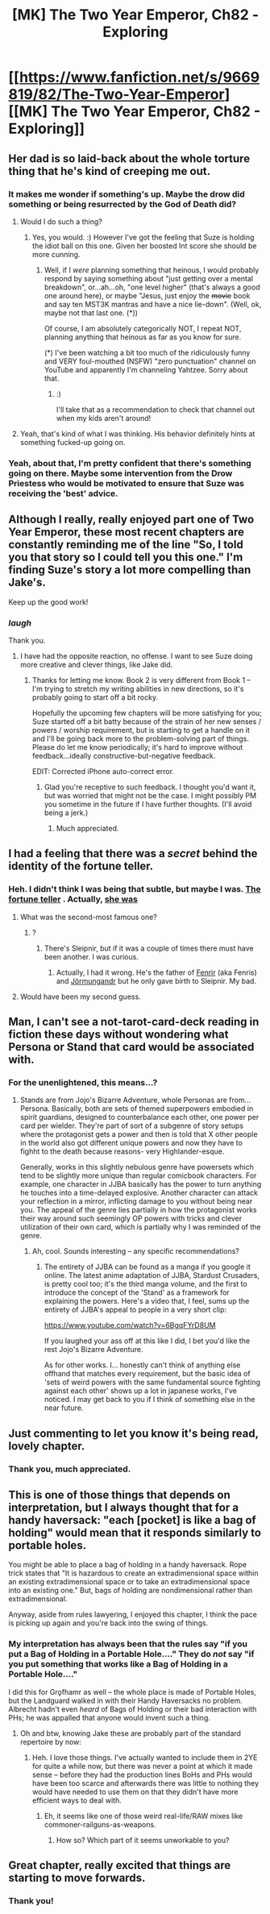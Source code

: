 #+TITLE: [MK] The Two Year Emperor, Ch82 - Exploring

* [[https://www.fanfiction.net/s/9669819/82/The-Two-Year-Emperor][[MK] The Two Year Emperor, Ch82 - Exploring]]
:PROPERTIES:
:Author: eaglejarl
:Score: 21
:DateUnix: 1421537073.0
:DateShort: 2015-Jan-18
:END:

** Her dad is so laid-back about the whole torture thing that he's kind of creeping me out.
:PROPERTIES:
:Author: CeruleanTresses
:Score: 6
:DateUnix: 1421618747.0
:DateShort: 2015-Jan-19
:END:

*** It makes me wonder if something's up. Maybe the drow did something or being resurrected by the God of Death did?
:PROPERTIES:
:Author: AmyWarlock
:Score: 3
:DateUnix: 1421622875.0
:DateShort: 2015-Jan-19
:END:

**** Would I do such a thing?
:PROPERTIES:
:Author: eaglejarl
:Score: 3
:DateUnix: 1421628212.0
:DateShort: 2015-Jan-19
:END:

***** Yes, you would. :) However I've got the feeling that Suze is holding the idiot ball on this one. Given her boosted Int score she should be more cunning.
:PROPERTIES:
:Author: MoralRelativity
:Score: 3
:DateUnix: 1421713516.0
:DateShort: 2015-Jan-20
:END:

****** Well, if I /were/ planning something that heinous, I would probably respond by saying something about "just getting over a mental breakdown", or...ah...oh, "one level higher" (that's always a good one around here), or maybe "Jesus, just enjoy the +movie+ book and say ten MST3K mantras and have a nice lie-down". (Well, ok, maybe not that last one. (*))

Of course, I am absolutely categorically NOT, I repeat NOT, planning anything that heinous as far as you know for sure.

(*) I've been watching a bit too much of the ridiculously funny and VERY foul-mouthed (NSFW) "zero punctuation" channel on YouTube and apparently I'm channeling Yahtzee. Sorry about that.
:PROPERTIES:
:Author: eaglejarl
:Score: 3
:DateUnix: 1421732498.0
:DateShort: 2015-Jan-20
:END:

******* :)

I'll take that as a recommendation to check that channel out when my kids aren't around!
:PROPERTIES:
:Author: MoralRelativity
:Score: 1
:DateUnix: 1421734354.0
:DateShort: 2015-Jan-20
:END:


**** Yeah, that's kind of what I was thinking. His behavior definitely hints at something fucked-up going on.
:PROPERTIES:
:Author: CeruleanTresses
:Score: 2
:DateUnix: 1421632455.0
:DateShort: 2015-Jan-19
:END:


*** Yeah, about that, I'm pretty confident that there's something going on there. Maybe some intervention from the Drow Priestess who would be motivated to ensure that Suze was receiving the 'best' advice.
:PROPERTIES:
:Author: MoralRelativity
:Score: 2
:DateUnix: 1421713396.0
:DateShort: 2015-Jan-20
:END:


** Although I really, really enjoyed part one of Two Year Emperor, these most recent chapters are constantly reminding me of the line "So, I told you that story so I could tell you this one." I'm finding Suze's story a lot more compelling than Jake's.

Keep up the good work!
:PROPERTIES:
:Author: SkeevePlowse
:Score: 6
:DateUnix: 1421621186.0
:DateShort: 2015-Jan-19
:END:

*** /laugh/

Thank you.
:PROPERTIES:
:Author: eaglejarl
:Score: 1
:DateUnix: 1421625746.0
:DateShort: 2015-Jan-19
:END:

**** I have had the opposite reaction, no offense. I want to see Suze doing more creative and clever things, like Jake did.
:PROPERTIES:
:Author: chaosmosis
:Score: 1
:DateUnix: 1421723748.0
:DateShort: 2015-Jan-20
:END:

***** Thanks for letting me know. Book 2 is very different from Book 1 -- I'm trying to stretch my writing abilities in new directions, so it's probably going to start off a bit rocky.

Hopefully the upcoming few chapters will be more satisfying for you; Suze started off a bit batty because of the strain of her new senses / powers / worship requirement, but is starting to get a handle on it and I'll be going back more to the problem-solving part of things. Please do let me know periodically; it's hard to improve without feedback...ideally constructive-but-negative feedback.

EDIT: Corrected iPhone auto-correct error.
:PROPERTIES:
:Author: eaglejarl
:Score: 3
:DateUnix: 1421779379.0
:DateShort: 2015-Jan-20
:END:

****** Glad you're receptive to such feedback. I thought you'd want it, but was worried that might not be the case. I might possibly PM you sometime in the future if I have further thoughts. (I'll avoid being a jerk.)
:PROPERTIES:
:Author: chaosmosis
:Score: 1
:DateUnix: 1421782453.0
:DateShort: 2015-Jan-20
:END:

******* Much appreciated.
:PROPERTIES:
:Author: eaglejarl
:Score: 2
:DateUnix: 1421783396.0
:DateShort: 2015-Jan-20
:END:


** I had a feeling that there was a /secret/ behind the identity of the fortune teller.
:PROPERTIES:
:Author: JackStargazer
:Score: 5
:DateUnix: 1421553881.0
:DateShort: 2015-Jan-18
:END:

*** Heh. I didn't think I was being that subtle, but maybe I was. [[#s][The fortune teller]] . Actually, [[#s][she was]]
:PROPERTIES:
:Author: eaglejarl
:Score: 5
:DateUnix: 1421555419.0
:DateShort: 2015-Jan-18
:END:

**** What was the second-most famous one?
:PROPERTIES:
:Author: notentirelyrandom
:Score: 1
:DateUnix: 1421611586.0
:DateShort: 2015-Jan-18
:END:

***** ?
:PROPERTIES:
:Author: eaglejarl
:Score: 1
:DateUnix: 1421612891.0
:DateShort: 2015-Jan-18
:END:

****** There's Sleipnir, but if it was a couple of times there must have been another. I was curious.
:PROPERTIES:
:Author: notentirelyrandom
:Score: 1
:DateUnix: 1421624922.0
:DateShort: 2015-Jan-19
:END:

******* Actually, I had it wrong. He's the father of [[http://en.wikipedia.org/wiki/Fenrir][Fenrir]] (aka Fenris) and [[http://en.wikipedia.org/wiki/J%C3%B6rmungandr][Jörmungandr]] but he only gave birth to Sleipnir. My bad.
:PROPERTIES:
:Author: eaglejarl
:Score: 1
:DateUnix: 1421625708.0
:DateShort: 2015-Jan-19
:END:


**** Would have been my second guess.
:PROPERTIES:
:Author: JackStargazer
:Score: 1
:DateUnix: 1421620959.0
:DateShort: 2015-Jan-19
:END:


** Man, I can't see a not-tarot-card-deck reading in fiction these days without wondering what Persona or Stand that card would be associated with.
:PROPERTIES:
:Author: Drazelic
:Score: 3
:DateUnix: 1421558074.0
:DateShort: 2015-Jan-18
:END:

*** For the unenlightened, this means...?
:PROPERTIES:
:Author: eaglejarl
:Score: 2
:DateUnix: 1421568236.0
:DateShort: 2015-Jan-18
:END:

**** Stands are from Jojo's Bizarre Adventure, whole Personas are from... Persona. Basically, both are sets of themed superpowers embodied in spirit guardians, designed to counterbalance each other, one power per card per wielder. They're part of sort of a subgenre of story setups where the protagonist gets a power and then is told that X other people in the world also got different unique powers and now they have to fighht to the death because reasons- very Highlander-esque.

Generally, works in this slightly nebulous genre have powersets which tend to be slightly more unique than regular comicbook characters. For example, one character in JJBA basically has the power to turn anything he touches into a time-delayed explosive. Another character can attack your reflection in a mirror, inflicting damage to you without being near you. The appeal of the genre lies partially in how the protagonist works their way around such seemingly OP powers with tricks and clever utilization of their own card, which is partially why I was reminded of the genre.
:PROPERTIES:
:Author: Drazelic
:Score: 3
:DateUnix: 1421572027.0
:DateShort: 2015-Jan-18
:END:

***** Ah, cool. Sounds interesting -- any specific recommendations?
:PROPERTIES:
:Author: eaglejarl
:Score: 1
:DateUnix: 1421606979.0
:DateShort: 2015-Jan-18
:END:

****** The entirety of JJBA can be found as a manga if you google it online. The latest anime adaptation of JJBA, Stardust Crusaders, is pretty cool too; it's the third manga volume, and the first to introduce the concept of the 'Stand' as a framework for explaining the powers. Here's a video that, I feel, sums up the entirety of JJBA's appeal to people in a very short clip:

[[https://www.youtube.com/watch?v=6BgqFYrD8UM]]

If you laughed your ass off at this like I did, I bet you'd like the rest Jojo's Bizarre Adventure.

As for other works. I... honestly can't think of anything else offhand that matches every requirement, but the basic idea of 'sets of weird powers with the same fundamental source fighting against each other' shows up a lot in japanese works, I've noticed. I may get back to you if I think of something else in the near future.
:PROPERTIES:
:Author: Drazelic
:Score: 1
:DateUnix: 1421617958.0
:DateShort: 2015-Jan-19
:END:


** Just commenting to let you know it's being read, lovely chapter.
:PROPERTIES:
:Author: Mraedis
:Score: 3
:DateUnix: 1421591654.0
:DateShort: 2015-Jan-18
:END:

*** Thank you, much appreciated.
:PROPERTIES:
:Author: eaglejarl
:Score: 2
:DateUnix: 1421591906.0
:DateShort: 2015-Jan-18
:END:


** This is one of those things that depends on interpretation, but I always thought that for a handy haversack: "each [pocket] is like a bag of holding" would mean that it responds similarly to portable holes.

You might be able to place a bag of holding in a handy haversack. Rope trick states that "It is hazardous to create an extradimensional space within an existing extradimensional space or to take an extradimensional space into an existing one." But, bags of holding are nondimensional rather than extradimensional.

Anyway, aside from rules lawyering, I enjoyed this chapter, I think the pace is picking up again and you're back into the swing of things.
:PROPERTIES:
:Author: duffmancd
:Score: 2
:DateUnix: 1421539691.0
:DateShort: 2015-Jan-18
:END:

*** My interpretation has always been that the rules say "if you put a Bag of Holding in a Portable Hole...." They do /not/ say "if you put something that works like a Bag of Holding in a Portable Hole...."

I did this for Grǫfhamr as well -- the whole place is made of Portable Holes, but the Landguard walked in with their Handy Haversacks no problem. Albrecht hadn't even /heard/ of Bags of Holding or their bad interaction with PHs; he was appalled that anyone would invent such a thing.
:PROPERTIES:
:Author: eaglejarl
:Score: 3
:DateUnix: 1421541041.0
:DateShort: 2015-Jan-18
:END:

**** Oh and btw, knowing Jake these are probably part of the standard repertoire by now: [[http://3.bp.blogspot.com/-HvjnwDRBnjo/T6VwU_hzp2I/AAAAAAAAA4Y/ZQKyjt5E7aI/s640/522630_10150900661888625_829178624_12894060_157796545_n.jpg]]
:PROPERTIES:
:Author: Kuratius
:Score: 1
:DateUnix: 1421703985.0
:DateShort: 2015-Jan-20
:END:

***** Heh. I love those things. I've actually wanted to include them in 2YE for quite a while now, but there was never a point at which it made sense -- before they had the production lines BoHs and PHs would have been too scarce and afterwards there was little to nothing they would have needed to use them on that they didn't have more efficient ways to deal with.
:PROPERTIES:
:Author: eaglejarl
:Score: 2
:DateUnix: 1421709628.0
:DateShort: 2015-Jan-20
:END:

****** Eh, it seems like one of those weird real-life/RAW mixes like commoner-railguns-as-weapons.
:PROPERTIES:
:Author: Putnam3145
:Score: 1
:DateUnix: 1421744534.0
:DateShort: 2015-Jan-20
:END:

******* How so? Which part of it seems unworkable to you?
:PROPERTIES:
:Author: eaglejarl
:Score: 1
:DateUnix: 1421768521.0
:DateShort: 2015-Jan-20
:END:


** Great chapter, really excited that things are starting to move forwards.
:PROPERTIES:
:Author: Detsuahxe
:Score: 1
:DateUnix: 1421605352.0
:DateShort: 2015-Jan-18
:END:

*** Thank you!
:PROPERTIES:
:Author: eaglejarl
:Score: 2
:DateUnix: 1421607000.0
:DateShort: 2015-Jan-18
:END:
